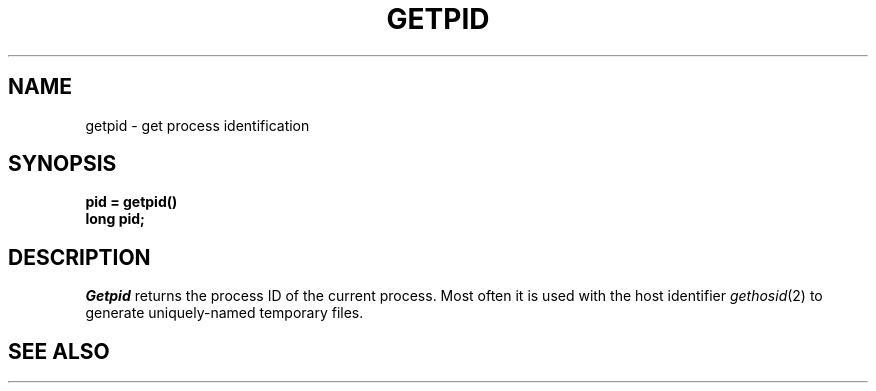 .TH GETPID 2 2/12/83
.SH NAME
getpid \- get process identification
.SH SYNOPSIS
.ft B
.nf
pid = getpid()
long pid;
.fi
.ft R
.SH DESCRIPTION
.I Getpid
returns
the process ID of
the current process.
Most often it is used with the host identifier
\fIgethosid\fP\|(2) to generate
uniquely-named
temporary files.
.SH "SEE ALSO
